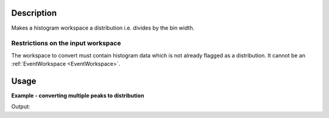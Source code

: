 .. algorithm::

.. summary::

.. alias::

.. properties::

Description
-----------

Makes a histogram workspace a distribution i.e. divides by the bin width.

Restrictions on the input workspace
###################################

The workspace to convert must contain histogram data which is not already
flagged as a distribution.
It cannot be an :ref:`EventWorkspace <EventWorkspace>`.

Usage
-----

**Example - converting multiple peaks to distribution**

.. testcode:: ConvertToDistribution

    ws_multi = CreateSampleWorkspace("Histogram", "Multiple Peaks")

    print("Is the workspace a distribution? {}".format(ws_multi.isDistribution()))
    print("The workspace has a level background of {} counts.".format(ws_multi.readY(0)[0]))
    print("The largest of which is {} counts.\n".format(ws_multi.readY(0)[60]))

    ConvertToDistribution(ws_multi)

    print("Is the workspace a distribution? {}".format(ws_multi.isDistribution()))
    print("The workspace has a level background of {} counts.".format(ws_multi.readY(0)[0]))
    print("The largest of which is {} counts.".format(ws_multi.readY(0)[60]))

Output:

.. testoutput:: ConvertToDistribution

    Is the workspace a distribution? False
    The workspace has a level background of 0.3 counts.
    The largest of which is 8.3 counts.

    Is the workspace a distribution? True
    The workspace has a level background of 0.0015 counts.
    The largest of which is 0.0415 counts.

.. categories::

.. sourcelink::
